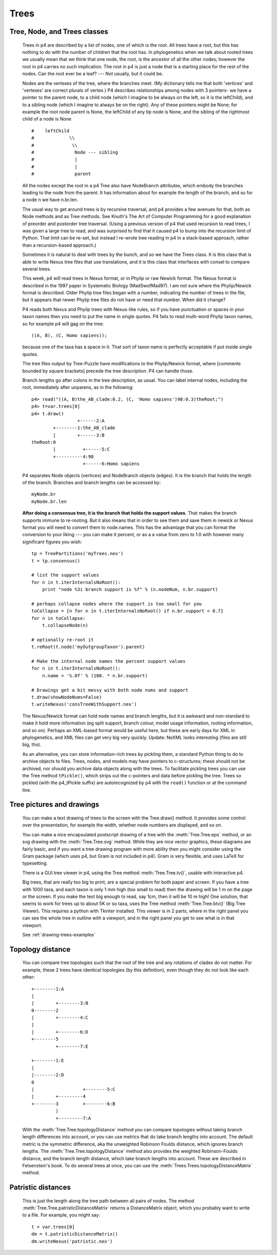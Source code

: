 =====
Trees
=====


Tree, Node, and Trees classes
-----------------------------

    Trees in p4 are described by a list of nodes, one of which is the root.
    All trees have a root, but this has nothing to do with the number of
    children that the root has.  In phylogenetics when we talk about rooted
    trees we usually mean that we think that one node, the root, is the
    ancestor of all the other nodes; however the root in p4 carries no such
    implication.  The root in p4 is just a node that is a starting place for
    the rest of the nodes.  Can the root ever be a leaf? --- Not usually, but it could be.

    Nodes are the vertexes of the tree, where the branches meet.  (My
    dictionary tells me that both 'vertices' and 'vertexes' are correct plurals
    of vertex.)  P4 describes relationships among nodes with 3 pointers- we
    have a pointer to the parent node, to a child node (which I imagine to
    be always on the left, so it is the leftChild), and to a sibling node
    (which I imagine to always be on the right).  Any of these pointers
    might be None; for example the root node parent is None, the leftChild
    of any tip node is None, and the sibling of the rightmost child of a
    node is None ::

        #    leftChild
        #             \\
        #              \\
        #               Node --- sibling
        #               |
        #               |
        #               parent

    All the nodes except the root in a p4 Tree also have NodeBranch
    attributes, which embody the branches leading to the node from the
    parent.  It has information about for example the length of the branch,
    and so for a node n we have n.br.len.

    The usual way to get around trees is by recursive traversal, and p4
    provides a few avenues for that, both as Node methods and as Tree
    methods.  See Knuth's The Art of Computer Programming for a good
    explanation of preorder and postorder tree traversal.  (Using a previous
    version of p4 that used recursion to read trees, I was given a large
    tree to read, and was surprised to find that it caused p4 to bump into
    the recursion limit of Python.  That limit can be re-set, but instead I
    re-wrote tree reading in p4 in a stack-based approach, rather than a
    recursion-based approach.)

    Sometimes it is natural to deal with trees by the bunch, and so we have
    the Trees class.  It is this class that is able to write Nexus tree
    files that use translations, and it is this class that interfaces with
    consel to compare several trees.


    This week, p4 will read trees in Nexus format, or in Phylip or raw
    Newick format.  The Nexus format is described in the 1997 paper in
    Systematic Biology (MadSwofMad97).  I am not sure where the
    Phylip/Newick format is described.  Older Phylip tree files began with
    a number, indicating the number of trees in the file, but it appears
    that newer Phylip tree files do not have or need that number.  When did
    it change?

    P4 reads both Nexus and Phylip trees with Nexus-like rules, so if you
    have punctuation or spaces in your taxon names then you need to put the
    name in single quotes.  P4 fails to read multi-word Phylip taxon names,
    so for example p4 will gag on the tree::

         ((A, B), (C, Homo sapiens));

    because one of the taxa has a space in it.  That sort of taxon name is
    perfectly acceptable if put inside single quotes.

    The tree files output by Tree-Puzzle have modifications to the
    Phylip/Newick format, where [comments bounded by square brackets]
    precede the tree description.  P4 can handle those.

    Branch lengths go after colons in the tree description, as usual.  You
    can label internal nodes, including the root, immediately after
    unparens, as in the following::

         p4> read("((A, B)the_AB_clade:0.2, (C, 'Homo sapiens')98:0.3)theRoot;")
         p4> t=var.trees[0]
         p4> t.draw()
                          +------2:A
                 +--------1:the_AB_clade
                 |        +------3:B
         theRoot:0
                 |          +------5:C
                 +----------4:98
                            +------6:Homo sapiens

    P4 separates Node objects (vertices) and NodeBranch objects (edges).
    It is the branch that holds the length of the branch.  Branches and branch
    lengths can be accessed by::

      myNode.br
      myNode.br.len


    **After doing a consensus tree, it is the branch that holds the
    support values.**  That makes the branch supports immune to
    re-rooting.  But it also means that in order to see them and save them
    in newick or Nexus format you will need to convert them to
    node.names.  This has the advantage that you can format the conversion
    to your liking --- you can make it percent, or as a a value from zero
    to 1.0 with however many significant figures you wish::

        tp = TreePartitions('myTrees.nex')
        t = tp.consensus()

        # list the support values
        for n in t.iterInternalsNoRoot():
            print "node %3i branch support is %f" % (n.nodeNum, n.br.support)

        # perhaps collapse nodes where the support is too small for you
        toCollapse = [n for n in t.iterInternalsNoRoot() if n.br.support < 0.7]
        for n in toCollapse:
            t.collapseNode(n)

        # optionally re-root it
        t.reRoot(t.node('myOutgroupTaxon').parent)

        # Make the internal node names the percent support values
        for n in t.iterInternalsNoRoot():
            n.name = '%.0f' % (100. * n.br.support)

        # Drawings get a bit messy with both node nums and support
        t.draw(showNodeNums=False)
        t.writeNexus('consTreeWithSupport.nex')

    The Nexus/Newick format can hold node names and branch lengths, but it
    is awkward and non-standard to make it hold more information (eg split
    support, branch colour, model usage information, rooting information,
    and so on).  Perhaps an XML-based format would be useful here, but these
    are early days for XML in phylogenetics, and XML files can get very big
    very quickly.  Update: NeXML looks interesting (files are still big, tho).

    As an alternative, you can store information-rich trees by pickling them, a
    standard Python thing to do to archive objects to files.  Trees, nodes,
    and models may have pointers to c-structures; these should not be
    archived, nor should you archive data objects along with the trees.  To
    facilitate pickling trees you can use the Tree method ``tPickle()``,
    which strips out the c-pointers and data before pickling the tree.
    Trees so pickled (with the p4_tPickle suffix) are autorecognized by p4
    with the ``read()`` function or at the command line.  


Tree pictures and drawings
--------------------------

    You can make a text drawing of trees to the screen with the Tree.draw()
    method.  It provides some control over the presentation, for example the
    width, whether node numbers are displayed, and so on.

    You can make a nice encapsulated postscript drawing of a tree with the
    :meth:`Tree.Tree.eps` method, or an svg drawing with the :meth:`Tree.Tree.svg` method.  While
    they are nice vector graphics, these diagrams are fairly basic, and if
    you want a tree drawing program with more ability then you might
    consider using the Gram package (which uses p4, but Gram is not included in
    p4).  Gram is very flexible, and uses LaTeX for typesetting.

    There is a GUI tree viewer in p4, using the Tree method :meth:`Tree.Tree.tv()`, usable
    with interactive p4.

    Big trees, that are really too big to print, are a special problem for
    both paper and screen.  If you have a tree with 1000 taxa, and each
    taxon is only 1 mm high (too small to read) then the drawing will be 1 m
    on the page or the screen.  If you make the text big enough to read, say
    1cm, then it will be 10 m high!  One solution, that seems to work for
    trees up to about 5K or so taxa, uses the Tree method :meth:`Tree.Tree.btv()` (Big Tree
    Viewer).  This requires a python with Tkinter installed.  This viewer
    is in 2 parts, where in the right panel you can see the whole tree in
    outline with a viewport, and in the right panel you get to see what is
    in that viewport.

    See :ref:`drawing-trees-examples`

Topology distance
-----------------

    You can compare tree topologies such that the root of the tree and any
    rotations of clades do not matter.  For example, these 2 trees have
    identical topologies (by this definition), even though they do not look
    like each other::

         +--------1:A
         |
         |        +--------3:B
         0--------2
         |        +--------4:C
         |
         |        +--------6:D
         +--------5
                  +--------7:E

         +--------1:E
         |
         |--------2:D
         0
         |                  +--------5:C
         |        +---------4
         +--------3         +--------6:B
                  |
                  +---------7:A

    With the :meth:`Tree.Tree.topologyDistance` method you can compare
    topologies without taking branch length differences into account,
    or you can use metrics that do take branch lengths into account.
    The default metric is the symmetric difference, aka the unweighted
    Robinson Foulds distance, which ignores branch lengths.  The
    :meth:`Tree.Tree.topologyDistance` method also provides the
    weighted Robinson-Foulds distance, and the branch length distance,
    which take branch lengths into account.  These are described in
    Felsenstein's book.  To do several trees at once, you can use the
    :meth:`Trees.Trees.topologyDistanceMatrix` method.

Patristic distances
-------------------

    This is just the length along the tree path between all pairs of nodes.
    The method :meth:`Tree.Tree.patristicDistanceMatrix` returns a DistanceMatrix
    object, which you probably want to write to a file.  For example, you
    might say::

         t = var.trees[0]
         dm = t.patristicDistanceMatrix()
         dm.writeNexus('patristic.nex')



